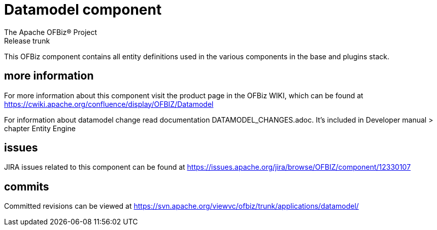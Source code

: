 ////
Licensed to the Apache Software Foundation (ASF) under one
or more contributor license agreements.  See the NOTICE file
distributed with this work for additional information
regarding copyright ownership.  The ASF licenses this file
to you under the Apache License, Version 2.0 (the
"License"); you may not use this file except in compliance
with the License.  You may obtain a copy of the License at

http://www.apache.org/licenses/LICENSE-2.0

Unless required by applicable law or agreed to in writing,
software distributed under the License is distributed on an
"AS IS" BASIS, WITHOUT WARRANTIES OR CONDITIONS OF ANY
KIND, either express or implied.  See the License for the
specific language governing permissions and limitations
under the License.
////
= Datamodel component
The Apache OFBiz® Project
Release trunk

This OFBiz component contains all entity definitions used in the various components in the base and plugins stack.

== more information
For more information about this component visit the product page in the OFBiz WIKI,
which can be found at https://cwiki.apache.org/confluence/display/OFBIZ/Datamodel

For information about datamodel change read documentation DATAMODEL_CHANGES.adoc.
It's included in Developer manual > chapter Entity Engine

== issues
JIRA issues related to this component can be found at https://issues.apache.org/jira/browse/OFBIZ/component/12330107

== commits
Committed revisions can be viewed at https://svn.apache.org/viewvc/ofbiz/trunk/applications/datamodel/
